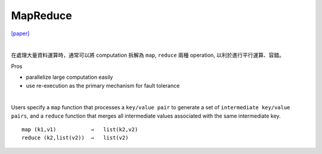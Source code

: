 MapReduce
===========

`[paper] <https://pdos.csail.mit.edu/6.824/papers/mapreduce.pdf>`_

|

在處理大量資料運算時，通常可以將 computation 拆解為 ``map``, ``reduce`` 兩種 operation, 以利於進行平行運算、容錯。

Pros

- parallelize large computation easily
- use re-execution as the primary mechanism for fault tolerance

|

Users specify a ``map`` function that processes a ``key/value pair`` to generate a set of ``intermediate key/value pairs``, and a ``reduce`` function that merges all intermediate values associated with the same intermediate key.


::

  map (k1,v1)           →   list(k2,v2)
  reduce (k2,list(v2))  →   list(v2)
